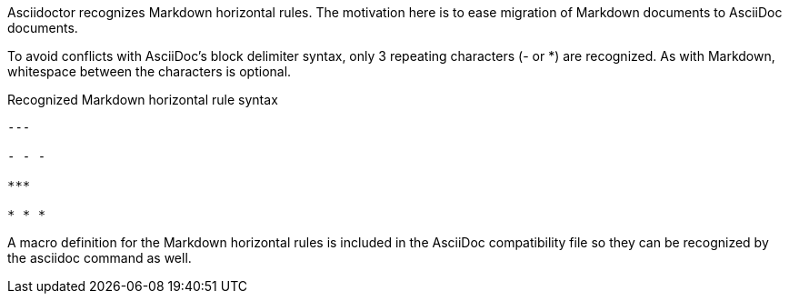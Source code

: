 ////
Included in:

- user-manual: Horizontal Rules: Markdown-style horizontal rules
////

Asciidoctor recognizes Markdown horizontal rules.
The motivation here is to ease migration of Markdown documents to AsciiDoc documents.

To avoid conflicts with AsciiDoc's block delimiter syntax, only 3 repeating characters (+-+ or +*+) are recognized.
As with Markdown, whitespace between the characters is optional.

.Recognized Markdown horizontal rule syntax
----
---

- - -

***

* * *
----

A macro definition for the Markdown horizontal rules is included in the AsciiDoc compatibility file so they can be recognized by the +asciidoc+ command as well.
